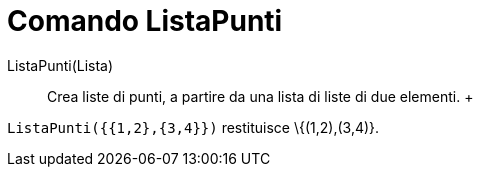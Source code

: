 = Comando ListaPunti

ListaPunti(Lista)::
  Crea liste di punti, a partire da una lista di liste di due elementi.
  +

[EXAMPLE]

====

`ListaPunti({{1,2},{3,4}})` restituisce \{(1,2),(3,4)}.

====
